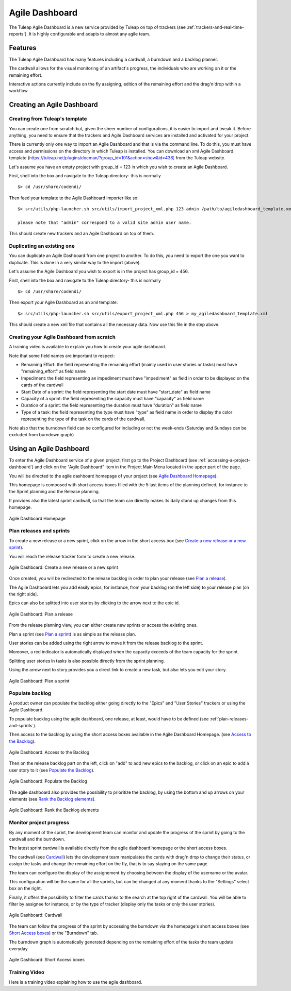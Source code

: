 

.. _agile-dashboard:

Agile Dashboard
===============

The Tuleap Agile Dashboard is a new service provided by Tuleap on top of trackers (see :ref:`trackers-and-real-time-reports`).
It is highly configurable and adapts to almost any agile team.

Features
--------

The Tuleap Agile Dashboard has many features including a cardwall, a burndown and a backlog planner.

The cardwall allows for the visual monitoring of an artifact's progress, the individuals who are working on it
or the remaining effort.

Interactive actions currently include on the fly assigning, edition of the remaining effort and
the drag'n'drop within a workflow.


Creating an Agile Dashboard
---------------------------

Creating from Tuleap's template
```````````````````````````````

You can create one from scratch but, given the sheer number of configurations, it is
easier to import and tweak it.
Before anything, you need to ensure that the trackers and Agile Dashboard services are installed and
activated for your project.

There is currently only one way to import an Agile Dashboard and that is via the command line.
To do this, you must have access and permissions on the directory in which Tuleap is installed.
You can download an xml Agile Dashboard template (https://tuleap.net/plugins/docman/?group_id=101&action=show&id=438)
from the Tuleap website.

Let's assume you have an empty project with group_id = 123 in which you wish to create an Agile Dashboard.

First, shell into the box and navigate to the Tuleap directory- this is normally
::

    $> cd /usr/share/codendi/

Then feed your template to the Agile Dashboard importer like so:
::

    $> src/utils/php-launcher.sh src/utils/import_project_xml.php 123 admin /path/to/agiledashboard_template.xml

    please note that "admin" correspond to a valid site admin user name.

This should create new trackers and an Agile Dashboard on top of them.


Duplicating an existing one
```````````````````````````

You can duplicate an Agile Dashboard from one project to another. To do this, you need to
export the one you want to duplicate. This is done in a very similar way to the import (above).

Let's assume the Agile Dashboard you wish to export is in the project has group_id = 456.

First, shell into the box and navigate to the Tuleap directory- this is normally
::

    $> cd /usr/share/codendi/

Then export your Agile Dashboard as an xml template:
::

    $> src/utils/php-launcher.sh src/utils/export_project_xml.php 456 > my_agiledashboard_template.xml

This should create a new xml file that contains all the necessary data. Now use this file in the step above.

Creating your Agile Dashboard from scratch
``````````````````````````````````````````

A training video is available to explain you how to create your agile dashboard.

.. raw:: html

   <iframe width="560" height="315" src="http://www.youtube.com/embed/sypv1C_yY_o" frameborder="0" allowfullscreen></iframe>


Note that some field names are important to respect:

-  Remaining Effort: the field representing the remaining effort (mainly used in user stories or tasks) must have "remaining_effort" as field name
-  Impediment: the field representing an impediment must have "impediment" as field in order to be displayed on the cards of the cardwall
-  Start Date of a sprint: the field representing the start date must have "start_date" as field name
-  Capacity of a sprint: the field representing the capacity must have "capacity" as field name
-  Duration of a sprint: the field representing the duration must have "duration" as field name
-  Type of a task: the field representing the type must have "type" as field name in order to display the color
   representing the type of the task on the cards of the cardwall.

Note also that the burndown field can be configured for including or not the week-ends (Saturday and Sundays can be excluded from burndown graph)

Using an Agile Dashboard
------------------------
To enter the Agile Dashboard service of a given project, first go to the Project
Dashboard (see :ref:`accessing-a-project-dashboard`) and click on the "Agile Dashboard" item in the Project
Main Menu located in the upper part of the page.

You will be directed to the agile dashboard homepage of your project
(see `Agile Dashboard Homepage`_).

This homepage is composed with short access boxes filled with the 5 last items of the planning defined, for instance to the Sprint planning and the Release planning.

It provides also the latest sprint cardwall, so that the team can directly makes its daily stand up changes from this homepage.

.. figure:: ../images/screenshots/sc_agiledashboard_homepage.png
   :align: center
   :alt: Agile Dashboard Homepage
   :name: Agile Dashboard Homepage
   :width: 800px

   Agile Dashboard Homepage

.. _plan-releases-and-sprints:

Plan releases and sprints
````````````````````````
To create a new release or a new sprint, click on the arrow in the short access box (see `Create a new release or a new sprint`_).

You will reach the release tracker form to create a new release.

.. figure:: ../images/screenshots/sc_agiledashboard_create_new_release.png
   :align: center
   :alt: Create a new release or a new sprint
   :name: Create a new release or a new sprint
   :width: 500px

   Agile Dashboard: Create a new release or a new sprint

Once created, you will be redirected to the release backlog in order to plan your release (see `Plan a release`_).

The Agile Dashboard lets you add easily epics, for instance, from your backlog (on the left side) to your release plan (on the right side).

Epics can also be splitted into user stories by clicking to the arrow next to the epic id.

.. figure:: ../images/screenshots/sc_agiledashboard_release_plan.png
   :align: center
   :alt: Plan a release
   :name: Plan a release
   :width: 800px

   Agile Dashboard: Plan a release

From the release planning view, you can either create new sprints or access the existing ones.

Plan a sprint (see `Plan a sprint`_) is as simple as the release plan.

User stories can be added using the right arrow to move it from the release backlog to the sprint.

Moreover, a red indicator is automatically displayed when the capacity exceeds of the team capacity for the sprint.

Splitting user stories in tasks is also possible directly from the sprint planning.

Using the arrow next to story provides you a direct link to create a new task, but also lets you edit your story.

.. figure:: ../images/screenshots/sc_agiledashboard_sprint_plan.png
   :align: center
   :alt: Plan a sprint
   :name: Plan a sprint
   :width: 800px

   Agile Dashboard: Plan a sprint

Populate backlog
````````````````
A product owner can populate the backlog either going directly to the "Epics" and "User Stories" trackers or using the
Agile Dashboard.

To populate backlog using the agile dashboard, one release, at least, would have to be defined (see :ref:`plan-releases-and-sprints`).

Then access to the backlog by using the short access boxes available in the Agile Dashboard Homepage.
(see `Access to the Backlog`_).

.. figure:: ../images/screenshots/sc_agiledashboard_access_backlog.png
   :align: center
   :alt: Access to the Backlog
   :name: Access to the Backlog
   :width: 800px

   Agile Dashboard: Access to the Backlog

Then on the release backlog part on the left, click on "add" to add new epics to the backlog, or click on an epic to add 
a user story to it (see `Populate the Backlog`_).

.. figure:: ../images/screenshots/sc_agiledashboard_populate_backlog.png
   :align: center
   :alt: Populate the Backlog
   :name: Populate the Backlog
   :width: 800px

   Agile Dashboard: Populate the Backlog

The agile dashboard also provides the possibility to prioritize the backlog, by using the bottom and up arrows on your
elements (see `Rank the Backlog elements`_).

.. figure:: ../images/screenshots/sc_agiledashboard_backlog_ranking.png
   :align: center
   :alt: Rank the Backlog elements
   :name: Rank the Backlog elements
   :width: 500px

   Agile Dashboard: Rank the Backlog elements

Monitor project progress
````````````````````````
By any moment of the sprint, the development team can monitor and update the progress of the sprint by going to the cardwall and the burndown.

The latest sprint cardwall is available directly from the agile dashboard homepage or the short access boxes.

The cardwall (see `Cardwall`_) lets the development team manipulates the cards with drag'n drop to change their status, or assign the tasks
and change the remaining effort on the fly, that is to say staying on the same page.

The team can configure the display of the assignement by choosing between the display of the username or the avatar.

This configuration will be the same for all the sprints, but can be changed at any moment thanks to the "Settings"
select box on the right.

Finally, it offers the possibility to filter the cards thanks to the search at the top right of the cardwall. You will be able to filter by
assignee for instance, or by the type of tracker (display only the tasks or only the user stories).

.. figure:: ../images/screenshots/sc_agiledashboard_cardwall.png
   :align: center
   :alt: Cardwall
   :name: Cardwall
   :width: 800px

   Agile Dashboard: Cardwall

The team can follow the progress of the sprint by accessing the burndown via the homepage's short access boxes (see `Short Access boxes`_) or the "Burndown" tab.

The burndown graph is automatically generated depending on the remaining effort of the tasks the team update everyday.

.. figure:: ../images/screenshots/sc_agiledashboard_short_access.png
   :align: center
   :alt: Short Access boxes
   :name: Short Access boxes
   :width: 500px

   Agile Dashboard: Short Access boxes

Training Video
``````````````
Here is a training video explaining how to use the agile dashboard.

.. raw:: html

   <iframe width="560" height="315" src="http://www.youtube.com/embed/wAJ_MosYgAM" frameborder="0" allowfullscreen></iframe>
